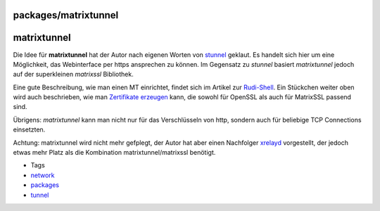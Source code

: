 packages/matrixtunnel
=====================
matrixtunnel
============

Die Idee für **matrixtunnel** hat der Autor nach eigenen Worten von
`stunnel <stunnel.html>`__ geklaut. Es handelt sich hier um eine
Möglichkeit, das Webinterface per https ansprechen zu können. Im
Gegensatz zu *stunnel* basiert *matrixtunnel* jedoch auf der
superkleinen *matrixssl* Bibliothek.

Eine gute Beschreibung, wie man einen MT einrichtet, findet sich im
Artikel zur
`Rudi-Shell <rudi-shell.html#https-Zugriffreloadedimproved>`__. Ein
Stückchen weiter oben wird auch beschrieben, wie man `Zertifikate
erzeugen <rudi-shell.html#SichererZugriffviahttps>`__ kann, die sowohl
für OpenSSL als auch für MatrixSSL passend sind.

Übrigens: *matrixtunnel* kann man nicht nur für das Verschlüsseln von
http, sondern auch für beliebige TCP Connections einsetzten.

|Warning| Achtung: matrixtunnel wird nicht mehr gefplegt, der Autor hat
aber einen Nachfolger `xrelayd <xrelayd.html>`__ vorgestellt, der jedoch
etwas mehr Platz als die Kombination matrixtunnel/matrixssl benötigt.

-  Tags
-  `network </tags/network>`__
-  `packages <../packages.html>`__
-  `tunnel </tags/tunnel>`__

.. |Warning| image:: ../../chrome/wikiextras-icons-16/exclamation.png

